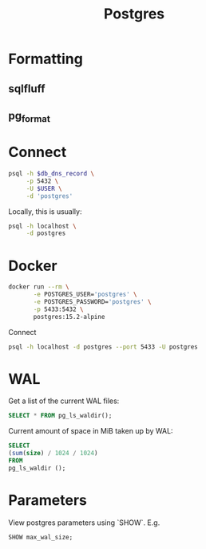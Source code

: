 #+TITLE: Postgres

* Formatting

** sqlfluff

** pg_format

* Connect

  #+header: :var db_dns_record=""
  #+begin_src sh
    psql -h $db_dns_record \
         -p 5432 \
         -U $USER \
         -d 'postgres'
  #+end_src

  Locally, this is usually:

  #+begin_src sh
    psql -h localhost \
         -d postgres
  #+end_src

* Docker

  #+begin_src sh
    docker run --rm \
           -e POSTGRES_USER='postgres' \
           -e POSTGRES_PASSWORD='postgres' \
           -p 5433:5432 \
           postgres:15.2-alpine
  #+end_src

  Connect

  #+begin_src sh
    psql -h localhost -d postgres --port 5433 -U postgres
  #+end_src

* WAL

  Get a list of the current WAL files:

  #+begin_src sql
    SELECT * FROM pg_ls_waldir();
  #+end_src

  Current amount of space in MiB taken up by WAL:

  #+begin_src sql
    SELECT
    (sum(size) / 1024 / 1024)
    FROM
    pg_ls_waldir ();
  #+end_src

* Parameters

  View postgres parameters using `SHOW`. E.g.

  #+begin_src sql
     SHOW max_wal_size;
  #+end_src
